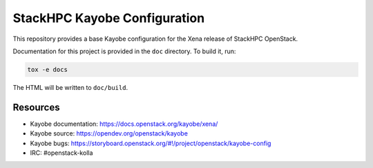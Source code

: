 =============================
StackHPC Kayobe Configuration
=============================

This repository provides a base Kayobe configuration for the Xena release
of StackHPC OpenStack.

Documentation for this project is provided in the ``doc`` directory. To build
it, run:

.. code-block:: console

   tox -e docs

The HTML will be written to ``doc/build``.

Resources
=========

* Kayobe documentation: https://docs.openstack.org/kayobe/xena/
* Kayobe source: https://opendev.org/openstack/kayobe
* Kayobe bugs: https://storyboard.openstack.org/#!/project/openstack/kayobe-config
* IRC: #openstack-kolla
